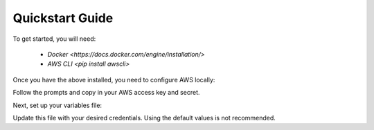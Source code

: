 Quickstart Guide
================

To get started, you will need:

 - `Docker <https://docs.docker.com/engine/installation/>`
 - `AWS CLI <pip install awscli>`

Once you have the above installed, you need to configure AWS locally:

.. code-block: bash

   aws configure --profile jetstream

Follow the prompts and copy in your AWS access key and secret.

Next, set up your variables file:

.. code-block: bash

   cp state/variables.tfvars.example state/variables.tfvars

Update this file with your desired credentials. Using the default values is not recommended.

